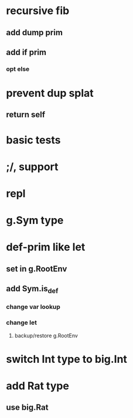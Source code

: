 * recursive fib
** add dump prim
** add if prim
*** opt else
* prevent dup splat
** return self
* basic tests
* ;/, support
* repl
* g.Sym type
* def-prim like let
** set in g.RootEnv
** add Sym.is_def
*** change var lookup
*** change let
**** backup/restore g.RootEnv 
* switch Int type to big.Int
* add Rat type
** use big.Rat

